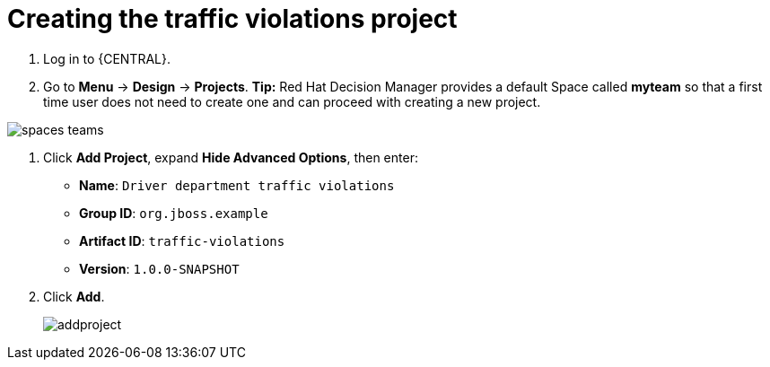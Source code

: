 [id='_importing_a_getting_started_business_project']
= Creating the traffic violations project

. Log in to {CENTRAL}.
. Go to *Menu* -> *Design* -> *Projects*.
*Tip:* Red Hat Decision Manager provides a default Space called *myteam* so that a first time user does not need to create one and can proceed with creating a new project.

image::spaces-teams.png[]
. Click *Add Project*, expand *Hide Advanced Options*, then enter:

* *Name*: `Driver department traffic violations`
* *Group ID*: `org.jboss.example`
* *Artifact ID*: `traffic-violations`
* *Version*: `1.0.0-SNAPSHOT`
+

. Click *Add*.
+
image::addproject.png[]
